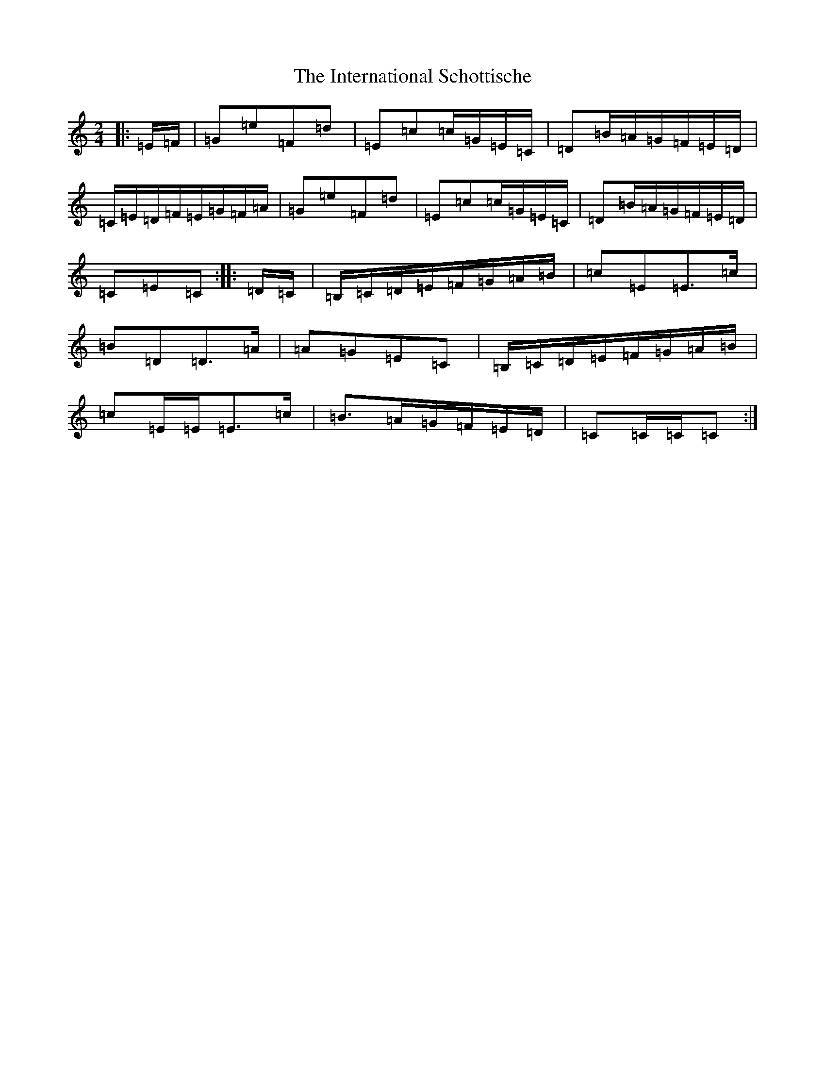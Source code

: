 X: 9910
T: International Schottische, The
S: https://thesession.org/tunes/6398#setting6398
Z: G Major
R: barndance
M:2/4
L:1/8
K: C Major
|:=E/2=F/2|=G=e=F=d|=E=c=c/2=G/2=E/2=C/2|=D=B/2=A/2=G/2=F/2=E/2=D/2|=C/2=E/2=D/2=F/2=E/2=G/2=F/2=A/2|=G=e=F=d|=E=c=c/2=G/2=E/2=C/2|=D=B/2=A/2=G/2=F/2=E/2=D/2|=C=E=C:||:=D/2=C/2|=B,/2=C/2=D/2=E/2=F/2=G/2=A/2=B/2|=c=E=E>=c|=B=D=D>=A|=A=G=E=C|=B,/2=C/2=D/2=E/2=F/2=G/2=A/2=B/2|=c=E/2=E/2=E>=c|=B>=A=G/2=F/2=E/2=D/2|=C=C/2=C/2=C:|